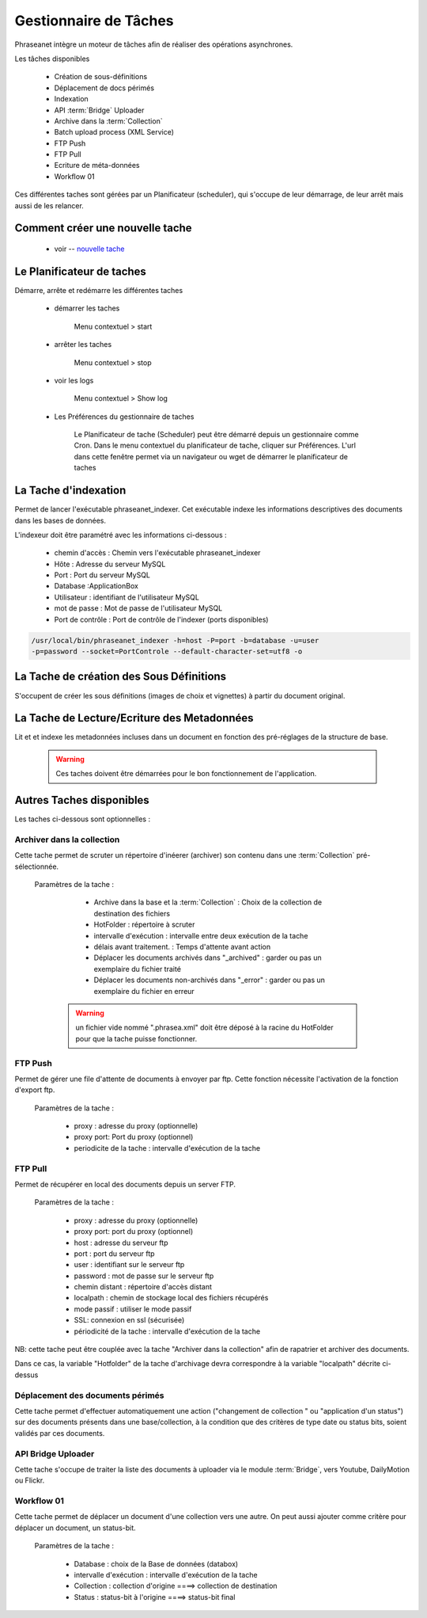 Gestionnaire de Tâches
======================

Phraseanet intègre un moteur de tâches afin de réaliser des opérations
asynchrones.

Les tâches disponibles

      * Création de sous-définitions
      * Déplacement de docs périmés
      * Indexation
      * API :term:`Bridge` Uploader
      * Archive dans la :term:`Collection`
      * Batch upload process (XML Service)
      * FTP Push
      * FTP Pull
      * Ecriture de méta-données
      * Workflow 01

Ces différentes taches sont gérées par un Planificateur (scheduler),
qui s'occupe de leur démarrage, de leur arrêt mais aussi de les relancer.

Comment créer une nouvelle tache
--------------------------------

  - voir -- `nouvelle tache <../User/Manuel/Administration#nouvelle-tache>`_

 
Le Planificateur de taches
---------------------------

Démarre, arrête et redémarre les différentes taches

  - démarrer les taches
  
      Menu contextuel > start

  - arrêter les taches

      Menu contextuel > stop

  - voir les logs

      Menu contextuel > Show log

  - Les Préférences du gestionnaire de taches
    
      Le Planificateur de tache (Scheduler) peut être démarré depuis
      un gestionnaire comme Cron.
      Dans le menu contextuel du planificateur de tache,
      cliquer sur Préférences. L'url dans cette fenêtre permet via
      un navigateur ou wget de démarrer le planificateur de taches


La Tache d'indexation
---------------------

Permet de lancer l'exécutable phraseanet_indexer.
Cet exécutable indexe les informations descriptives des
documents dans les bases de données.

L'indexeur doit être paramétré avec les informations ci-dessous :

    - chemin d'accès : Chemin vers l'exécutable phraseanet_indexer
    - Hôte : Adresse du serveur MySQL
    - Port : Port du serveur MySQL
    - Database :ApplicationBox
    - Utilisateur : identifiant de l'utilisateur MySQL
    - mot de passe : Mot de passe de l'utilisateur MySQL
    - Port de contrôle : Port de contrôle de l'indexer (ports disponibles)

.. code-block:: bash
    
    /usr/local/bin/phraseanet_indexer -h=host -P=port -b=database -u=user 
    -p=password --socket=PortControle --default-character-set=utf8 -o


La Tache de création des Sous Définitions
-----------------------------------------

S'occupent de créer les sous définitions (images de choix et vignettes) à partir
du document original.


La Tache de Lecture/Ecriture des Metadonnées
--------------------------------------------

Lit et et indexe les metadonnées incluses dans un document en fonction 
des pré-réglages de la structure de base. 


  .. warning:: Ces taches doivent être démarrées pour le bon fonctionnement de 
    l'application.

Autres Taches disponibles 
------------------------- 

Les taches ci-dessous sont optionnelles :

Archiver dans la collection
***************************

Cette tache permet de scruter un répertoire d'inéerer (archiver) son contenu
dans une :term:`Collection` pré-sélectionnée.

  Paramètres de la tache :


      - Archive dans la base et la :term:`Collection` : Choix de la 
        collection de destination des fichiers

      - HotFolder : répertoire à scruter 

      - intervalle d'exécution : intervalle entre deux exécution de la tache 

      - délais avant traitement. : Temps d'attente avant action 

      - Déplacer les documents archivés dans "_archived" : garder 
        ou pas un exemplaire du fichier traité

      - Déplacer les documents non-archivés dans "_error" : garder 
        ou pas un exemplaire du fichier en erreur

   .. warning:: un fichier vide nommé ".phrasea.xml" doit être
                déposé à la racine du HotFolder pour que la
                tache puisse fonctionner.

FTP Push
********

Permet de gérer une file d'attente de documents à envoyer par ftp.
Cette fonction nécessite l'activation de la fonction d'export ftp.

   Paramètres de la tache :

      - proxy : adresse du proxy (optionnelle)

      - proxy port: Port du proxy (optionnel)

      - periodicite de la tache : intervalle d'exécution de la tache

FTP Pull
********

Permet de récupérer en local des documents depuis un server FTP.

   Paramètres de la tache :

      - proxy : adresse du proxy (optionnelle)

      - proxy port: port du proxy (optionnel)

      - host : adresse du serveur ftp 

      - port : port du serveur ftp

      - user : identifiant sur le serveur ftp

      - password : mot de passe sur le serveur ftp

      - chemin distant : répertoire d'accès distant

      - localpath : chemin de stockage local des fichiers récupérés

      - mode passif : utiliser le mode passif
      - SSL: connexion en ssl (sécurisée)
      - périodicité de la tache : intervalle d'exécution de la tache


NB: cette tache peut être couplée avec la tache "Archiver dans la collection"
afin de rapatrier et archiver des documents.

Dans ce cas, la variable "Hotfolder" de la tache d'archivage devra correspondre
à la variable "localpath" décrite ci-dessus

Déplacement des documents périmés
*********************************

Cette tache permet d'effectuer automatiquement une action ("changement de 
collection " ou "application d'un status") sur des documents
présents dans une base/collection, à la condition que des critères
de type date ou status bits, soient validés par ces documents.

API Bridge Uploader
*******************
Cette tache s'occupe de traiter la liste des documents à uploader via 
le module :term:`Bridge`, vers Youtube, DailyMotion ou Flickr.

Workflow 01
***********

Cette tache permet de déplacer un document d'une collection 
vers une autre. On peut aussi ajouter comme critère pour déplacer 
un document, un status-bit.

   Paramètres de la tache :

    - Database : choix de la Base de données (databox)
    - intervalle d'exécution :  intervalle d'exécution de la tache
    - Collection : collection d'origine ====>	collection de destination
    - Status : status-bit à l'origine   ====> status-bit final

.. todo:: Batch upload process (XML Service)
